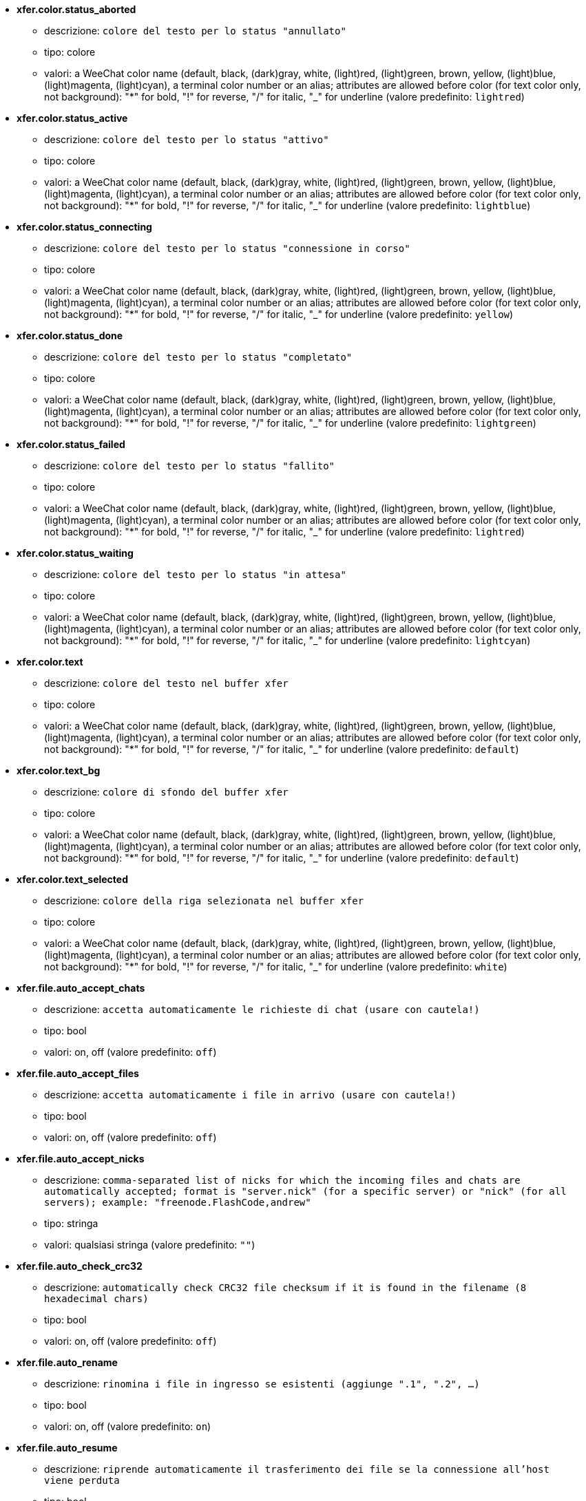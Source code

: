 //
// This file is auto-generated by script docgen.py.
// DO NOT EDIT BY HAND!
//
* [[option_xfer.color.status_aborted]] *xfer.color.status_aborted*
** descrizione: `colore del testo per lo status "annullato"`
** tipo: colore
** valori: a WeeChat color name (default, black, (dark)gray, white, (light)red, (light)green, brown, yellow, (light)blue, (light)magenta, (light)cyan), a terminal color number or an alias; attributes are allowed before color (for text color only, not background): "*" for bold, "!" for reverse, "/" for italic, "_" for underline (valore predefinito: `lightred`)

* [[option_xfer.color.status_active]] *xfer.color.status_active*
** descrizione: `colore del testo per lo status "attivo"`
** tipo: colore
** valori: a WeeChat color name (default, black, (dark)gray, white, (light)red, (light)green, brown, yellow, (light)blue, (light)magenta, (light)cyan), a terminal color number or an alias; attributes are allowed before color (for text color only, not background): "*" for bold, "!" for reverse, "/" for italic, "_" for underline (valore predefinito: `lightblue`)

* [[option_xfer.color.status_connecting]] *xfer.color.status_connecting*
** descrizione: `colore del testo per lo status "connessione in corso"`
** tipo: colore
** valori: a WeeChat color name (default, black, (dark)gray, white, (light)red, (light)green, brown, yellow, (light)blue, (light)magenta, (light)cyan), a terminal color number or an alias; attributes are allowed before color (for text color only, not background): "*" for bold, "!" for reverse, "/" for italic, "_" for underline (valore predefinito: `yellow`)

* [[option_xfer.color.status_done]] *xfer.color.status_done*
** descrizione: `colore del testo per lo status "completato"`
** tipo: colore
** valori: a WeeChat color name (default, black, (dark)gray, white, (light)red, (light)green, brown, yellow, (light)blue, (light)magenta, (light)cyan), a terminal color number or an alias; attributes are allowed before color (for text color only, not background): "*" for bold, "!" for reverse, "/" for italic, "_" for underline (valore predefinito: `lightgreen`)

* [[option_xfer.color.status_failed]] *xfer.color.status_failed*
** descrizione: `colore del testo per lo status "fallito"`
** tipo: colore
** valori: a WeeChat color name (default, black, (dark)gray, white, (light)red, (light)green, brown, yellow, (light)blue, (light)magenta, (light)cyan), a terminal color number or an alias; attributes are allowed before color (for text color only, not background): "*" for bold, "!" for reverse, "/" for italic, "_" for underline (valore predefinito: `lightred`)

* [[option_xfer.color.status_waiting]] *xfer.color.status_waiting*
** descrizione: `colore del testo per lo status "in attesa"`
** tipo: colore
** valori: a WeeChat color name (default, black, (dark)gray, white, (light)red, (light)green, brown, yellow, (light)blue, (light)magenta, (light)cyan), a terminal color number or an alias; attributes are allowed before color (for text color only, not background): "*" for bold, "!" for reverse, "/" for italic, "_" for underline (valore predefinito: `lightcyan`)

* [[option_xfer.color.text]] *xfer.color.text*
** descrizione: `colore del testo nel buffer xfer`
** tipo: colore
** valori: a WeeChat color name (default, black, (dark)gray, white, (light)red, (light)green, brown, yellow, (light)blue, (light)magenta, (light)cyan), a terminal color number or an alias; attributes are allowed before color (for text color only, not background): "*" for bold, "!" for reverse, "/" for italic, "_" for underline (valore predefinito: `default`)

* [[option_xfer.color.text_bg]] *xfer.color.text_bg*
** descrizione: `colore di sfondo del buffer xfer`
** tipo: colore
** valori: a WeeChat color name (default, black, (dark)gray, white, (light)red, (light)green, brown, yellow, (light)blue, (light)magenta, (light)cyan), a terminal color number or an alias; attributes are allowed before color (for text color only, not background): "*" for bold, "!" for reverse, "/" for italic, "_" for underline (valore predefinito: `default`)

* [[option_xfer.color.text_selected]] *xfer.color.text_selected*
** descrizione: `colore della riga selezionata nel buffer xfer`
** tipo: colore
** valori: a WeeChat color name (default, black, (dark)gray, white, (light)red, (light)green, brown, yellow, (light)blue, (light)magenta, (light)cyan), a terminal color number or an alias; attributes are allowed before color (for text color only, not background): "*" for bold, "!" for reverse, "/" for italic, "_" for underline (valore predefinito: `white`)

* [[option_xfer.file.auto_accept_chats]] *xfer.file.auto_accept_chats*
** descrizione: `accetta automaticamente le richieste di chat (usare con cautela!)`
** tipo: bool
** valori: on, off (valore predefinito: `off`)

* [[option_xfer.file.auto_accept_files]] *xfer.file.auto_accept_files*
** descrizione: `accetta automaticamente i file in arrivo (usare con cautela!)`
** tipo: bool
** valori: on, off (valore predefinito: `off`)

* [[option_xfer.file.auto_accept_nicks]] *xfer.file.auto_accept_nicks*
** descrizione: `comma-separated list of nicks for which the incoming files and chats are automatically accepted; format is "server.nick" (for a specific server) or "nick" (for all servers); example: "freenode.FlashCode,andrew"`
** tipo: stringa
** valori: qualsiasi stringa (valore predefinito: `""`)

* [[option_xfer.file.auto_check_crc32]] *xfer.file.auto_check_crc32*
** descrizione: `automatically check CRC32 file checksum if it is found in the filename (8 hexadecimal chars)`
** tipo: bool
** valori: on, off (valore predefinito: `off`)

* [[option_xfer.file.auto_rename]] *xfer.file.auto_rename*
** descrizione: `rinomina i file in ingresso se esistenti (aggiunge ".1", ".2", ...)`
** tipo: bool
** valori: on, off (valore predefinito: `on`)

* [[option_xfer.file.auto_resume]] *xfer.file.auto_resume*
** descrizione: `riprende automaticamente il trasferimento dei file se la connessione all'host viene perduta`
** tipo: bool
** valori: on, off (valore predefinito: `on`)

* [[option_xfer.file.convert_spaces]] *xfer.file.convert_spaces*
** descrizione: `convert spaces to underscores when sending and receiving files`
** tipo: bool
** valori: on, off (valore predefinito: `on`)

* [[option_xfer.file.download_path]] *xfer.file.download_path*
** descrizione: `path per il salvataggio dei file in arrivo ("%h" sarà sostituito dalla home di WeeChat, "~/.weechat come predefinita)`
** tipo: stringa
** valori: qualsiasi stringa (valore predefinito: `"%h/xfer"`)

* [[option_xfer.file.upload_path]] *xfer.file.upload_path*
** descrizione: `path per la lettura dei file da inviare (quando non specificato dall'utente) ("%h" sarà sostituito dalla home di WeeChat, "~/.weechat come predefinita)`
** tipo: stringa
** valori: qualsiasi stringa (valore predefinito: `"~"`)

* [[option_xfer.file.use_nick_in_filename]] *xfer.file.use_nick_in_filename*
** descrizione: `usa il nick remoto come prefisso nel nome del file locale alla ricezione`
** tipo: bool
** valori: on, off (valore predefinito: `on`)

* [[option_xfer.look.auto_open_buffer]] *xfer.look.auto_open_buffer*
** descrizione: `apre automaticamente il buffer xfer quando un nuovo xfer viene aggiunto alla lista`
** tipo: bool
** valori: on, off (valore predefinito: `on`)

* [[option_xfer.look.progress_bar_size]] *xfer.look.progress_bar_size*
** descrizione: `dimensione barra di avanzamento, in caratteri (se 0, è disabilitata)`
** tipo: intero
** valori: 0 .. 256 (valore predefinito: `20`)

* [[option_xfer.look.pv_tags]] *xfer.look.pv_tags*
** descrizione: `elenco separato da virgole di tag usati nei messaggi privati, ad esempio: "notify_message", "notify_private" o "notify_highlight"`
** tipo: stringa
** valori: qualsiasi stringa (valore predefinito: `"notify_private"`)

* [[option_xfer.network.blocksize]] *xfer.network.blocksize*
** descrizione: `dimensione blocco per l'invio dei pacchetti, in byte`
** tipo: intero
** valori: 1024 .. 102400 (valore predefinito: `65536`)

* [[option_xfer.network.fast_send]] *xfer.network.fast_send*
** descrizione: `non attendere ACK all'invio del file`
** tipo: bool
** valori: on, off (valore predefinito: `on`)

* [[option_xfer.network.own_ip]] *xfer.network.own_ip*
** descrizione: `Indirizzo IP o DNS per l'invio di file/chat (se vuoto, verrà usata l'interfaccia IP locale)`
** tipo: stringa
** valori: qualsiasi stringa (valore predefinito: `""`)

* [[option_xfer.network.port_range]] *xfer.network.port_range*
** descrizione: `forza i file in uscita/chat ad usare solo le porte in un dato intervallo (utile per il NAT) (sintassi: una singola porta, es. 5000 o un intervallo di porte, es. 5000-5015. Un valore nullo significa qualsiasi porta, consigliato usare porte maggiori di 1024, perché l'uso di porte inferiori è possibile solo per root)`
** tipo: stringa
** valori: qualsiasi stringa (valore predefinito: `""`)

* [[option_xfer.network.speed_limit]] *xfer.network.speed_limit*
** descrizione: `limite di velocità per l'invio dei file, in kb per secondo (0 vuol dire senza limite)`
** tipo: intero
** valori: 0 .. 2147483647 (valore predefinito: `0`)

* [[option_xfer.network.timeout]] *xfer.network.timeout*
** descrizione: `timeout per la richiesta xfer (in secondi)`
** tipo: intero
** valori: 5 .. 2147483647 (valore predefinito: `300`)

